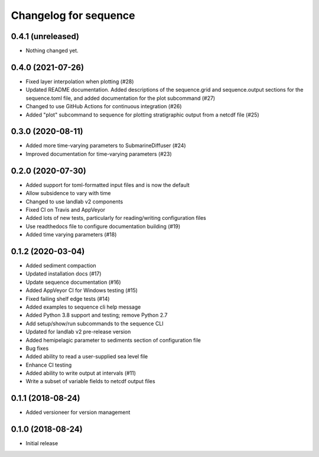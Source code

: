 Changelog for sequence
======================

0.4.1 (unreleased)
------------------

- Nothing changed yet.


0.4.0 (2021-07-26)
------------------

- Fixed layer interpolation when plotting (#28)

- Updated README documentation. Added descriptions of the
  sequence.grid and sequence.output sections for the
  sequence.toml file, and added documentation for the plot
  subcommand (#27)

- Changed to use GitHub Actions for continuous integration (#26)

- Added "plot" subcommand to sequence for plotting stratigraphic output
  from a netcdf file (#25)


0.3.0 (2020-08-11)
------------------

- Added more time-varying parameters to SubmarineDiffuser (#24)

- Improved documentation for time-varying parameters (#23)


0.2.0 (2020-07-30)
------------------ 

- Added support for toml-formatted input files and is now the default

- Allow subsidence to vary with time

- Changed to use landlab v2 components

- Fixed CI on Travis and AppVeyor

- Added lots of new tests, particularly for reading/writing configuration files

- Use readthedocs file to configure documentation building (#19)

- Added time varying parameters (#18)

0.1.2 (2020-03-04)
------------------ 

- Added sediment compaction

- Updated installation docs (#17)

- Update sequence documentation (#16)

- Added AppVeyor CI for Windows testing (#15)

- Fixed failing shelf edge tests (#14)

- Added examples to sequence cli help message

- Added Python 3.8 support and testing; remove Python 2.7

- Add setup/show/run subcommands to the sequence CLI

- Updated for landlab v2 pre-release version

- Added hemipelagic parameter to sediments section of configuration file

- Bug fixes

- Added ability to read a user-supplied sea level file

- Enhance CI testing

- Added ability to write output at intervals (#11)

- Write a subset of variable fields to netcdf output files


0.1.1 (2018-08-24)
------------------ 
- Added versioneer for version management


0.1.0 (2018-08-24)
------------------ 

- Initial release

